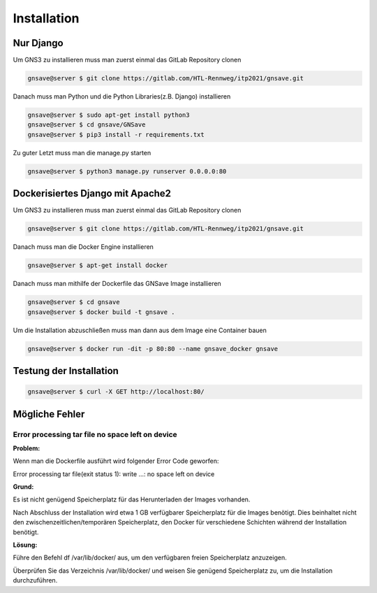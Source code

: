 Installation
=====

.. _installation:

Nur Django
------------

Um GNS3 zu installieren muss man zuerst einmal das GitLab Repository clonen

.. code-block:: console

   gnsave@server $ git clone https://gitlab.com/HTL-Rennweg/itp2021/gnsave.git
   
Danach muss man Python und die Python Libraries(z.B. Django) installieren

.. code-block:: console

   gnsave@server $ sudo apt-get install python3
   gnsave@server $ cd gnsave/GNSave
   gnsave@server $ pip3 install -r requirements.txt

Zu guter Letzt muss man die manage.py starten

.. code-block:: console

   gnsave@server $ python3 manage.py runserver 0.0.0.0:80
   
Dockerisiertes Django mit Apache2
----------------

Um GNS3 zu installieren muss man zuerst einmal das GitLab Repository clonen

.. code-block:: console

   gnsave@server $ git clone https://gitlab.com/HTL-Rennweg/itp2021/gnsave.git
   
Danach muss man die Docker Engine installieren

.. code-block:: console

   gnsave@server $ apt-get install docker
   
Danach muss man mithilfe der Dockerfile das GNSave Image installieren

.. code-block:: console

   gnsave@server $ cd gnsave
   gnsave@server $ docker build -t gnsave .

Um die Installation abzuschließen muss man dann aus dem Image eine Container bauen

.. code-block:: console

   gnsave@server $ docker run -dit -p 80:80 --name gnsave_docker gnsave
   
   
Testung der Installation
----------------

.. code-block:: console

   gnsave@server $ curl -X GET http://localhost:80/
   
   
Mögliche Fehler
----------------

Error processing tar file no space left on device
^^^^^^^^^^^^^^^^^^^^^^^^^^^^^^^^^^^^^^^^^^^^^^^^^^^^^^^^^^^^

**Problem:**

Wenn man die Dockerfile ausführt wird folgender Error Code geworfen:

Error processing tar file(exit status 1): write ...: no space left on device
 
**Grund:** 

Es ist nicht genügend Speicherplatz für das Herunterladen der Images vorhanden. 

Nach Abschluss der Installation wird etwa 1 GB verfügbarer Speicherplatz für die Images benötigt.  Dies beinhaltet nicht den zwischenzeitlichen/temporären Speicherplatz, den Docker für verschiedene Schichten während der Installation benötigt. 

**Lösung:**

Führe den Befehl df /var/lib/docker/ aus, um den verfügbaren freien Speicherplatz anzuzeigen. 

Überprüfen Sie das Verzeichnis /var/lib/docker/ und weisen Sie genügend Speicherplatz zu, um die Installation durchzuführen.



 
